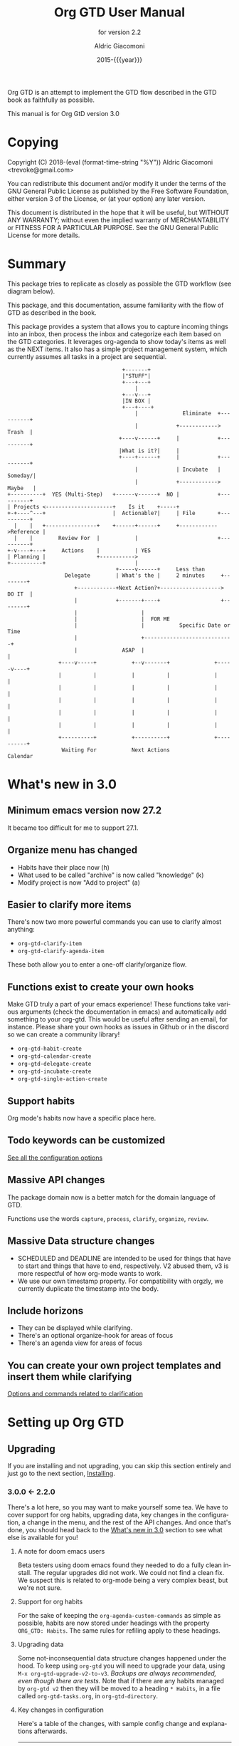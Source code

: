 #+TITLE: Org GTD User Manual
:PREAMBLE:
#+AUTHOR: Aldric Giacomoni
#+EMAIL: trevoke@gmail.com
#+DATE: 2015-{{{year}}}
#+LANGUAGE: en

#+TEXINFO_DIR_CATEGORY: Emacs
#+TEXINFO_DIR_TITLE: Org GTD: (org-gtd)
#+TEXINFO_DIR_DESC: An opinionated GTD flow implemented in org-mode
#+TEXINFO_FILENAME: ../org-gtd.info
#+SUBTITLE: for version 2.2
#+TEXINFO_DEFFN: t
#+OPTIONS: H:3 num:3 toc:2
#+PROPERTY: header-args :eval never
#+MACRO: year (eval (format-time-string "%Y"))

Org GTD is an attempt to implement the GTD flow described in the GTD
book as faithfully as possible.

#+TEXINFO: @noindent
This manual is for Org GtD version 3.0

:END:
* Copying
:PROPERTIES:
:copying:  t
:END:
Copyright (C) 2018-{{{year}}} Aldric Giacomoni <trevoke@gmail.com>

You can redistribute this document and/or modify it under the terms
of the GNU General Public License as published by the Free Software
Foundation, either version 3 of the License, or (at your option) any
later version.

This document is distributed in the hope that it will be useful,
but WITHOUT ANY WARRANTY; without even the implied warranty of
MERCHANTABILITY or FITNESS FOR A PARTICULAR PURPOSE.  See the GNU
General Public License for more details.

* Summary
:PROPERTIES:
:DESCRIPTION: quick intro to GTD
:END:
This package tries to replicate as closely as possible the GTD workflow (see diagram below).

This package, and this documentation, assume familiarity with the flow of GTD as described in the book.

This package provides a system that allows you to capture incoming things into an inbox, then process the inbox and categorize each item based on the GTD categories. It leverages org-agenda to show today's items as well as the NEXT items. It also has a simple project management system, which currently assumes all tasks in a project are sequential.
#+begin_example
                                    +-------+
                                    |"STUFF"|
                                    +---+---+
                                        |
                                    +---v---+
                                    |IN BOX |
                                    +---+----+
                                        |              Eliminate  +----------+
                                        |            +------------>   Trash  |
                                   +----v------+     |            +----------+
                                   |What is it?|     |
                                   +----+------+     |            +----------+
                                        |            | Incubate   |  Someday/|
                                        |            +------------>  Maybe   |
+----------+  YES (Multi-Step)   +------v------+  NO |            +----------+
| Projects <---------------------+    Is it    +-----+
+-+----^---+                     |  Actionable?|     | File       +----------+
  |    |   +----------------+    +------+------+     +------------>Reference |
  |    |        Review For  |           |                         +----------+
+-v----+---+     Actions    |           | YES
| Planning |                +----------->
+----------+                            |
                                  +-----v------+     Less than
                  Delegate        | What's the |     2 minutes     +--------+
                     +------------+Next Action?+-------------------> DO IT  |
                     |            +-------+----+                   +--------+
                     |                    |
                     |                    |  FOR ME
                     |                    |           Specific Date or Time
                     |                    +----------------------------+
                     |              ASAP  |                            |
                +----v-----+           +--v-------+              +-----v----+
                |          |           |          |              |          |
                |          |           |          |              |          |
                |          |           |          |              |          |
                |          |           |          |              |          |
                |          |           |          |              |          |
                +----------+           +----------+              +----------+
                 Waiting For           Next Actions                 Calendar
#+end_example
* What's new in 3.0
:PROPERTIES:
:CUSTOM_ID: new-in-3.0
:END:
** Minimum emacs version now 27.2
It became too difficult for me to support 27.1.
** Organize menu has changed
- Habits have their place now (h)
- What used to be called "archive" is now called "knowledge" (k)
- Modify project is now "Add to project" (a)
** Easier to clarify more items
There's now two more powerful commands you can use to clarify almost anything:
- ~org-gtd-clarify-item~
- ~org-gtd-clarify-agenda-item~

These both allow you to enter a one-off clarify/organize flow.
** Functions exist to create your own hooks
Make GTD truly a part of your emacs experience!
These functions take various arguments (check the documentation in emacs) and automatically add something to your org-gtd. This would be useful after sending an email, for instance.
Please share your own hooks as issues in Github or in the discord so we can create a community library!
- ~org-gtd-habit-create~
- ~org-gtd-calendar-create~
- ~org-gtd-delegate-create~
- ~org-gtd-incubate-create~
- ~org-gtd-single-action-create~
** Support habits
Org mode's habits now have a specific place here.
** Todo keywords can be customized
[[#all-the-levers][See all the configuration options]]
** Massive API changes
The package domain now is a better match for the domain language of GTD.

Functions use the words =capture=, =process=, =clarify=, =organize=, =review=.
** Massive Data structure changes
- SCHEDULED and DEADLINE are intended to be used for things that have to start and things that have to end, respectively. V2 abused them, v3 is more respectful of how org-mode wants to work.
- We use our own timestamp property. For compatibility with orgzly, we currently duplicate the timestamp into the body.
** Include horizons
- They can be displayed while clarifying.
- There's an optional organize-hook for areas of focus
- There's an agenda view for areas of focus
** You can create your own project templates and insert them while clarifying
[[#options-and-behaviors-related-to-clarification-step][Options and commands related to clarification]]

* Setting up Org GTD
** Upgrading
:PROPERTIES:
:DESCRIPTION: How to upgrade your local setup across major versions
:END:
If you are installing and not upgrading, you can skip this section entirely and just go to the next section, [[#Installing][Installing]].
*** 3.0.0 <- 2.2.0
There's a lot here, so you may want to make yourself some tea. We have to cover support for org habits, upgrading data, key changes in the configuration, a change in the menu, and the rest of the API changes. And once that's done, you should head back to the [[#new-in-3.0][What's new in 3.0]] section to see what else is available for you!
**** A note for doom emacs users
Beta testers using doom emacs found they needed to do a fully clean install. The regular upgrades did not work. We could not find a clean fix. We suspect this is related to org-mode being a very complex beast, but we're not sure.
**** Support for org habits
For the sake of keeping the =org-agenda-custom-commands= as simple as possible, habits are now stored under headings with the property ~ORG_GTD: Habits~. The same rules for refiling apply to these headings.
**** Upgrading data
Some not-inconsequential data structure changes happened under the hood. To keep using =org-gtd= you will need to upgrade your data, using ~M-x org-gtd-upgrade-v2-to-v3~.
/Backups are always recommended, even though there are tests./
Note that if there are any habits managed by =org-gtd v2= then they will be moved to a heading ~* Habits~, in a file called =org-gtd-tasks.org=, in =org-gtd-directory=.
**** Key changes in configuration
Here's a table of the changes, with sample config change and explanations afterwards.
| 2.0                            | 3.0                                    |
|--------------------------------+----------------------------------------|
| ~org-gtd-process-mode~         | ~org-gtd-clarify-mode~                 |
| ~org-gtd-process-map~          | ~org-gtd-clarify-map~                  |
| ~org-gtd-choose~               | ~org-gtd-organize~                     |
| ~org-gtd-process-item-hooks~   | ~org-gtd-organize-hooks~               |
| ~org-gtd-capture-templates~    | Now looks like ~org-capture-templates~ |
| Projects :TRIGGER:             | changed again (see below)              |
| ~org-gtd-agenda-custom-config~ | gone (see below)                       |
| org file headers               | Drop 'em (see below)                   |

***** Sample new config
#+begin_src elisp
  (use-package org-gtd
    :after org
    :quelpa (org-gtd :fetcher github :repo "trevoke/org-gtd.el"
                     :commit "3.0.0" :upgrade t)
    :demand t
    :custom
    (org-gtd-directory "~/org-gtd")
    (org-edna-use-inheritance t)
    (org-gtd-organize-hooks '(org-gtd-set-area-of-focus org-set-tags-command))
    :config
    (org-edna-mode)
    :bind
    (("C-c d c" . org-gtd-capture)
     ("C-c d e" . org-gtd-engage)
     ("C-c d p" . org-gtd-process-inbox)
     :map org-gtd-clarify-map
     ("C-c c" . org-gtd-organize)))
#+end_src
***** Projects trigger
The new trigger line looks like this:

~:TRIGGER: org-gtd-next-project-action org-gtd-update-project-task!~

This allows us to define these functions as flexibly as we want, in the future, and
that will mean we can expand what it means to be a project in the future.

***** ~org-gtd-capture-templates~
Most of you users have not had to touch this, so you probably won't have a use for this section of the upgrade documentation.
The new data structure is now a complete parallel for the ~org-capture-templates~ structure, so you can see how to structure it by looking at the help file for that.

The key elements are still the same, however:
- the template has to start with a single asterisk
- the entry has to be ~entry  (file ,#'org-gtd-inbox-path)~

***** ~org-gtd-agenda-custom-config~
This customization is no longer in use. It wasn't an easy decision to make, but I have to make the way for bigger, future changes in org-gtd over the next major releases.

If you have an existing ~org-gtd-agenda-custom-commands~ setup, then you can do something like this to keep using it. In short, for now, create your own function, and wrap the definition with the ~with-org-gtd-context~ macro. You can see the source code of ~org-gtd-engage~ for an example.

#+begin_src elisp
  ; only so I refer to it with a name in this snippet
  (setq my-commands org-gtd-agenda-custom commands)

  (defun my-org-gtd-engage ()
    (interactive)
    (with-org-gtd-context
        (let ((org-agenda-custom-commands my-commands))
          ; "g" is what the previous command used, replace with what you need
          (org-agenda nil "g"))))
#+end_src
***** Dropping the org file headers
The TODO keywords are now customizable (see ~M-x customize-group org-gtd RET~), while they were hardcoded in v2. Those hardcoded values are now the defaults, but you should remove the hardcoded values anyway, so remove the following line:

=#+TODO: NEXT(n) TODO(t) WAIT(w@) | DONE(d) CNCL(c@)=
**** A change in the menu
- Habits have their place (=h=)
- What used to be called "archive" is now called "knowledge" (=k=)
- Modify project is now "Add to project" (=a=)

Do note that that "a" got completely reassigned! If you used to use it for items that went into your personal knowledge management system, you'll need to retrain yourself.

I'm very sorry about this. In the future, you'll be able to customize this UI.
**** Rest of API changes
***** ~org-gtd-delegate~ is now ~org-gtd-delegate-item-at-point~
This is the function to call if you want to delegate without refiling.
***** ~org-gtd-agenda-projectify~ is now ~just org-gtd-clarify-agenda-item~
V3 means you can freely clarify and organize anything in the agenda with the above function.
***** ~org-gtd-agenda-delegate~ is now ~org-gtd-delegate-agenda-item~
The nomenclature changes here because of an effort to, over time, define a better language for GTD, slicing vertically through org-mode features.
***** ~org-gtd-cancel-project~ is now ~org-gtd-project-cancel~
Same reason as above.
***** ~org-gtd-agenda-cancel-project~ is now ~org-gtd-project-cancel-from-agenda~
Same reason as above.
***** ~org-gtd-show-stuck-projects~ is now ~org-gtd-review-stuck-projects~
Same reason as above.
**** That's it!
Go check out [[#new-in-3.0][What's new in 3.0]] as well as [[#configuring][Configuring]].
*** 2.2.0 <- 2.1.0
**** respect org-mode's org-reverse-note-order variable
The upgrade to =2.0.1= allowed addition of a task as the first task of an existing project while organizing a clarified item.
=2.0.2= allows the user to choose what they prefer. Correspondibly, it lets the =org-mode= variable ~org-reverse-note-order~ operate as it should. In your configuration, use:
#+begin_src emacs-lisp
  (setq org-reverse-note-order t)   ;; refile to the top of the list
  (setq org-reverse-note-order nil) ;; refile to the bottom of the list
#+end_src

Note that if you're upgrading straight from 2.0.0 you still need to make the adjustment to the TRIGGER for your project headings.

*** 2.1.0 <- 2.0.0
**** Update org-edna trigger
In order for project modification to work, you will need to go to every Project heading that you have. You will find the following:
#+begin_example
:PROPERTIES:
:TRIGGER: next-sibling todo!(NEXT)
:ORG_GTD: Projects
:END:
#+end_example

And you will need to update the trigger so it looks like this:
#+begin_example
:PROPERTIES:
:TRIGGER: relatives(forward-no-wrap todo-only 1 no-sort) todo!(NEXT)
:ORG_GTD: Projects
:END:
#+end_example

Now be sure to set the following variable in your config file, before org-gtd loads, to disable the loud warning:

#+begin_src emacs-lisp
(setq org-gtd-update-ack "2.1.0")
#+end_src

That is it! You're ready to add tasks to existing projects while processing the inbox.
*** 2.0.0 <- 1.1.x
**** Configuration
Org GTD now handles dependency loading more intelligently, so you no longer need the overly complicated setup of ~org-gtd~, ~org-agenda~ and ~org-capure~ in your config for dependency loading. You now only need ~org-gtd~. If you are using ~use-package~ then the following is the minimal config required.

#+begin_src elisp
  (use-package org-gtd :after 'org)
#+end_src

You no longer need to configure ~org-agenda-property-list~ yourself. Org GTD now manages the context with a macro, ~with-org-gtd-context~. Any prior configuration of this subpackage can be handled as you did before.

You no longer need to configure ~org-agenda-files~. Same reason as above. This allows you to use org-gtd without destroying your previous setup, and makes it easier to try org-gtd and then get rid of it if you don't like it.

You no longer need to configure ~org-agenda-custom-commands~. Now there's ~org-gtd-agenda-custom-commands~ to take the relay - see the variable documentation for more information.

The org-capture templates are now simplified and managed by ~org-gtd-capture-templates~. If you did not change the default configuration, then you can just remove what you had. Read the variable documentaton for further information.
***** Example upgrade
My org-gtd config for 1.x was as follows:
#+begin_src elisp
  (use-package org-gtd
    :after org
    :quelpa (org-gtd :fetcher github :repo "trevoke/org-gtd.el"
                     :commit "1.1.1" :upgrade t)
    :demand t
    :custom
    (org-gtd-directory "~/org-gtd")
    (org-agenda-property-list '("DELEGATED_TO"))
    (org-edna-use-inheritance t)
    :config
    (org-edna-load)
    :bind
    (("C-c d c" . org-gtd-capture)
     ("C-c d a" . org-agenda-list)
     ("C-c d p" . org-gtd-process-inbox)
     ("C-c d n" . org-gtd-show-all-next)
     ("C-c d s" . org-gtd-show-stuck-projects)
     :map org-gtd-process-map
     ("C-c c" . org-gtd-choose)))


  (use-package org-agenda
    :ensure nil
    :no-require t
    :after (org-gtd)
    :custom
    (org-agenda-skip-deadline-if-done t)
    (org-agenda-skip-scheduled-if-done t)
    (org-agenda-files `(,org-gtd-directory))
    (org-agenda-custom-commands '(("g" "Scheduled today and all NEXT items" ((agenda "" ((org-agenda-span 1))) (todo "NEXT"))))))

  (use-package org-capture
    :ensure nil
    :after org-gtd
    :config
    (setq org-capture-templates `(("i" "Inbox"
                                 entry (file ,(org-gtd--path org-gtd-inbox-file-basename))
                                 "* %?\n%U\n\n  %i"
                                 :kill-buffer t)
                                ("t" "Todo with link"
                                 entry (file ,(org-gtd--path org-gtd-inbox-file-basename))
                                 "* %?\n%U\n\n  %i\n  %a"
                                 :kill-buffer t))))
#+end_src

And my config for 2.0 is:
#+begin_src elisp
  (use-package org-gtd
    :after org
    :quelpa (org-gtd :fetcher github :repo "trevoke/org-gtd.el"
                     :commit "2.0.0" :upgrade t)
    :demand t
    :custom
    (org-gtd-directory "~/org-gtd")
    (org-edna-use-inheritance t)
    :config
    (org-edna-mode)
    :bind
    (("C-c d c" . org-gtd-capture)
     ("C-c d e" . org-gtd-engage)
     ("C-c d p" . org-gtd-process-inbox)
     ("C-c d n" . org-gtd-show-all-next)
     ("C-c d s" . org-gtd-show-stuck-projects)
     :map org-gtd-process-map
     ("C-c c" . org-gtd-choose)))
#+end_src
**** Relevant commands with new names
- ~org-agenda-list~ -> ~org-gtd-engage~
- ~org-gtd-clarify-finalize~ -> ~org-gtd-choose~ (see the section on Key bindings below)
**** heading states (TODO, etc.)
You need to rename CANCELED to CNCL. a simple string replace in the ~org-gtd-directory~ will do the trick.
**** Differentiating GTD types of items
Org GTD no longer uses the name of the heading to figure out how to refile things, and which headings are useful. Instead it uses a custom Org property called ORG_GTD. This means you are free to rename the existing headings whatever you want, but you DO need to make some adjustments to your current files.

If you would like to add new refile targets, it's simple, follow these instructions.

For projects, make sure the heading has the following two properties.
#+begin_src org-mode
:PROPERTIES:
:TRIGGER: next-sibling todo!(NEXT)
:ORG_GTD: Projects
:END:
#+end_src

For other headings, make sure there is an ORG_GTD property, like for the project, above.

The other ORG_GTD properties are set as follows. Note that Single and Delegated actions are together now, so you can merge those headings if you want.

- Scheduled actions :: =ORG_GTD: Calendar=
- Single & Delegated actions :: =ORG_GTD: Actions=
- Incubated actions :: =ORG_GTD: Incubated=

For incubated actions, version 1.x of Org GTD asked for second-level heading, such as ~*To Read~. No more - these are now top-level headings, exactly as described above, with a heading property of ~ORG_GTD: Incubated~.
**** Multiple refile targets
There is a new variable, ~org-gtd-refile-to-any-target~. By default this variable is set to ~t~. This means that Org GTD will refile to whatever the first target it finds is. This is the default value because it most closely matches the behavior for version 1.x.
*THIS BEHAVIOR ALSO APPLIES TO INCUBATE REFILE TARGETS*. Therefore, if you have multiple incubated refile targets, you will need to set this variable to ~nil~, or change to a single refile target. You can e.g. set a custom property to describe the kind of incubated item it is, if it is useful to you, something like:

#+begin_example
,* Incubated
,** Buy a boat
SCHEDULED: <2035-06-01 Fri>
:PROPERTIES:
:INCUBATE: big financial investment
:END:
#+end_example
**** Key bindings
Version 1.x of Org GTD recommended a binding for ~org-gtd-clarify-finalize~. This binding must now be set as follows (replace the keybinding with one of your choice):

#+begin_src elisp
  (define-key org-gtd-process-map (kbd "C-c c") #'org-gtd-choose)
#+end_src
** Installing
:PROPERTIES:
:DESCRIPTION: Get Org GTD in your emacs
:CUSTOM_ID: Installing
:END:
This package requires emacs 27.1 or higher.

This package is on MELPA and MELPA stable under the name ~org-gtd~.
*** use-package
Just make sure this is loaded after ~org-mode~ like so.
#+begin_src emacs-lisp
  (use-package org-gtd :after org)
#+end_src
*** Manually
Check out the source code for dependencies and install them.
Then, clone this repo to a directory of your choice, e.g. =~/.emacs.d/packages=.
Finally, add this to your config:
#+begin_src emacs-lisp
(add-to-list 'load-path "~/.emacs.d/packages")
(require 'org-gtd)
#+end_src
** Configuring
:PROPERTIES:
:DESCRIPTION: Required and optional system configuration
:CUSTOM_ID: configuring
:END:
*** The easy way
Just turn on ~org-gtd-mode~ (~M-x org-gtd-mode~). This will set up emacs, Org mode, and Org GTD's dependencies. It will wrap a number of ~org-agenda~ functions to work smoothly. If you are just testing out Org GTD, this is a good way to start.

Turn off ~org-gtd-mode~ to restore emacs to pre-org-gtd settings.

Note, you should still head over to the [[#recommended-key-bindings][Recommended key bindings]] section.
*** Required configuration of sub-packages
:PROPERTIES:
:CUSTOM_ID: configuring-sub-packages
:END:
**** Configuring org-edna
:PROPERTIES:
:CUSTOM_ID: configuring-org-edna
:END:
package: https://www.nongnu.org/org-edna-el/

This is one of the dependencies. This setting change is REQUIRED. It automatically changes the next TODO heading to NEXT in a project when you've finished the current task.

You do not need to make this change if you choose to toggle ~org-gtd-mode~.
#+begin_src emacs-lisp
(setq org-edna-use-inheritance t)
(org-edna-mode 1)
#+end_src
*** configuration options for org-gtd
**** I don't care, just let me start using it
The most direct way to find out about the configuration options for org-gtd is to see the customize group: ~M-x customize-group RET org-gtd~. They are all optional because they all come with default values.

The only one you may want to change before starting to use Org GTD is ~org-gtd-directory~, which is the directory that Org GTD
will look to for everything it needs to do.

The configuration options will also be mentioned in the relevant subsections of [[#using-org-gtd][Using Org GTD]].
**** Tell me all the levers I can pull
:PROPERTIES:
:CUSTOM_ID: all-the-levers
:END:

Make sure you also read about sub-package configuration: [[#configuring-sub-packages][Required configuration of sub-packages]].

- ~org-gtd-directory~ :: set this to a directory. =org-gtd= will look for all its files in this directory.
- ~org-gtd-next~ :: Keyword to use for actions ready to be taken
- ~org-gtd-next-suffix~ :: org-mode keyword suffix (e.g. !, @)
- ~org-gtd-todo~ :: Keyword to use for actions not yet ready
- ~org-gtd-todo-suffix~ :: org-mode keyword suffix (e.g. !, @)
- ~org-gtd-wait~ :: Keyword to use for blocked actions (e.g. delegated)
- ~org-gtd-wait-suffix~ :: org-mode keyword suffix (e.g. !, @)
- ~org-gtd-done~ :: Keyword to use for completed actions
- ~org-gtd-done-suffix~ :: org-mode keyword suffix (e.g. !, @)
- ~org-gtd-canceled~ :: Keyword to use for actions that won't be done
- ~org-gtd-canceled-suffix~ :: org-mode keyword suffix (e.g. !, @)
- ~org-gtd-capture-templates~ :: (!note: take care when changing this) This defines the pre-filled text that will show up when capturing an item to the inbox. The only requirements are that the template string must define an org-mode top-level heading, and that the entry point to the inbox.  That is to say, the first two characters must be a single asterisk followed by a space: ~"* "~, and the entry type must be like this: =entry  (file ,#'org-gtd-inbox-path)=. [[#adding-things-to-the-inbox][Adding things to the inbox]].
- ~org-reverse-note-order~ :: (=org-mode= variable) set this to ~t~ to add new items to the top of project tasks and to ~nil~ to add new items to the bottom of project tasks when organizing an item as such.
- ~org-gtd-organize-hooks~ :: this is a list of functions that you can use to decorate each item when you clarify it. For instance, you could add a function to set the effort, or the priority, or some category, etc. By default it has only one function, which lets you add tags, but of course you can change this entirely. [[#organizing-an-item][Organizing an item]].
- ~org-gtd-archive-location~ :: Points to a function to generate the archive file dynamically. Default value generates a file suffixed with the current year. The function has an arity of zero and generates an org-mode file+outline path. [[#cleaning-up-the-system][Cleaning up / archiving completed work]].
- ~org-gtd-refile-to-any-target~ :: when ~t~, =org-gtd= will refile to the first target it finds, and create a target if it doesn't find one. When false, it will ask for confirmation before refiling. [[#refiling-after-organizing][Refiling to the appropriate area]].
- ~org-gtd-delegate-read-func~ :: function that is used to prompt for a person a task is delegated to. Must return a string. By default this is set to ~read-string~.
- ~org-gtd-areas-of-focus~ :: list of strings representing your areas of focus (horizon 2 in GTD).
- ~org-gtd-clarify-show-horizons~ :: When clarifying, do you want the horizons buffer to be shown by default, or do you prefer it hidden?
- ~org-gtd-clarify-project-templates~ :: Alist of strings: ~project template name . project template~ where there template is a series of tasks you may want to insert automatically, if you have a generic type of project that comes up a lot.
- ~org-gtd-horizons-file~ :: Name of the file, in ~org-gtd-directory~, that will be displayed when the horizons buffer is displayed when clarifying.
*** Recommended key bindings
:PROPERTIES:
:CUSTOM_ID: recommended-key-bindings
:END:

There's an important keymap you'll want to make the flow of processing the inbox smoother. To limit impact on your emacs configuration, there is a specific keymap you can use. The function you'll want to bind is ~org-gtd-organize~. I suggest ~C-c c~, as in the following example.

#+begin_src elisp
(define-key org-gtd-clarify-map (kbd "C-c c") #'org-gtd-organize)
#+end_src

For other keybindings, do what you need. My bindings use ~C-c d~ as a prefix, i.e.:

- ~C-c d c~ :: ~org-gtd-capture~
- ~C-c d e~ :: ~org-gtd-engage~

etc.
*** Sample Doom Emacs Config
If you are a Doom Emacs user, then your configuration may look something like this:

#+BEGIN_SRC elisp
  (use-package! org-gtd
    :after org
    :config
    (setq org-edna-use-inheritance t)
    (org-edna-mode)
    (map! :leader
          (:prefix ("d" . "org-gtd")
           :desc "Capture"        "c"  #'org-gtd-capture
           :desc "Engage"         "e"  #'org-gtd-engage
           :desc "Process inbox"  "p"  #'org-gtd-process-inbox
           :desc "Show all next"  "n"  #'org-gtd-show-all-next
           :desc "Stuck projects" "s"  #'org-gtd-review-stuck-projects))
    (map! :map org-gtd-clarify-map
          :desc "Organize this item" "C-c c" #'org-gtd-organize))
#+END_SRC
* Using Org GTD
:PROPERTIES:
:DESCRIPTION: How Org GTD maps to the GTD flow
:CUSTOM_ID: using-org-gtd
:END:
** Org-mode building blocks for Org GTD
This section introduces how Org GTD leverages org-mode.

Org Gtd uses ~org-edna~ to automatically trigger state changes in projects, such that when you mark a NEXT item from a project as DONE, the next TODO in that project automatically becomes NEXT, such that the agenda is always up-to-date (you may need to refresh the agenda).

Org GTD uses org keywords to figure out the relevant state of each task. By default, ~NEXT~, ~TODO~, ~WAIT~, ~CNCL~, and ~DONE~, though you can configure them.

Org GTD uses the following properties:
- ~ORG_GTD~ :: top-level property, used for simple filtering when it comes to agenda views
- ~ORG_GTD_TIMESTAMP~ :: where the timestamp for appointments and other date-relevant actions is stored. It's separate from everything else org-mode related in order to allow you, the user, to use ~SCHEDULED~, ~DEADLINE~, or even plain timestamps as you see fit.
- ~DELEGATED_TO~ :: used by a dependency, ~org-agenda-property~, to show the name of the person to whom the task is delegated in the agenda view.
** The GTD flow
Here are the domain elements of GTD that we handle:
*** Adding things to the inbox
:PROPERTIES:
:CUSTOM_ID: adding-things-to-the-inbox
:END:

The trip through GTD arguably begins by adding things to the inbox. The inbox is a file called ~inbox.org~ in the directory stored in the variable ~org-gtd-directory~. By default this means the file will be ~~/gtd/inbox.org~.

Org GTD provides one function to capture items: ~M-x org-gtd-capture~. In my setup I have this bound globally as such:

#+begin_src elisp
(global-set-key "C-c d c" #'org-gtd-capture)
#+end_src

This function uses the variable ~org-gtd-capture-templates~ to define org-gtd-specific capture templates. By default it comes with two templates, one to just capture a new item, and one to capture an item with a link to the file where you were when you started the capture.

You can customize these templates as you see fit. In order to maintain proper functioning of org-gtd, however, there are two constraints:

1. the first two characters of the template string must be a single asterisk followed by a space: ~"* "~
2. the entry type must be like this: =entry  (file ,#'org-gtd-inbox-path)=

*** Processing the inbox
:PROPERTIES:
:CUSTOM_ID: processing-the-inbox
:END:
Processing the inbox means taking everything in the inbox, one at a time, and refining/categorizing them so they are instantly useful when you are looking at available next / scheduled actions.

You can start processing the inbox with ~org-gtd-process-inbox~. This starts a looping behavior of clarifying each item in the inbox.

*** Clarifying each item
:PROPERTIES:
:CUSTOM_ID: clarification
:END:
Clarifying an item means editing and adding the information that will be most valuable to you to the item. Note that task-specific information, such as appointment date, or name of person to whom it is delegated, or even area of focus, will be added during the Organize step, so don't worry about these yet.
**** How to start clarifying
Besides ending up in here automatically while processing the inbox, there's two more ways to enter the clarifying flow:

- ~org-gtd-clarify-item~ :: call this from any org-mode heading to do a one-off clarification.
- ~org-gtd-clarify-agenda-item~ :: call this from the agenda view, if you have anything you want to re-clarify, or possibly clarify for the first time, from somewhere outside the inbox.

**** data shape requirements
:PROPERTIES:
:CUSTOM_ID: data-shape-requirement-while-clarifying
:END:
There's two general shapes you'll be looking for.
Almost everything will look like a simple org-mode heading.
For instance, ~* Task desc~.


The only exception will be a project, that will look like a top-level heading for the project description with, underneath, a series of second-level headings representing each task to be executed sequentially before the project is complete.

#+begin_example
,* Project heading
,** First task
,** Second task
,** Third task
#+end_example

**** Options and commands related to clarification
:PROPERTIES:
:CUSTOM_ID: options-and-behaviors-related-to-clarification-step
:END:
The clarify buffers are ~org-mode~ buffers that use the minor mode ~org-gtd-clarify-mode~. There is a keymap, ~org-gtd-clarify-map~, that you can use to bind useful

While clarifying, you may find it useful to see your GTD horizons. You can use:
- ~org-gtd-clarify-toggle-horizons-window~ :: a function that toggles the display of the horizons buffer
- ~org-gtd-clarify-show-horizons~ :: a boolean variable defining whether the horizons window should be shown (t) or hidden (nil) by default when clarifying an item. See  [[#working-with-horizons][Working with the GTD Horizons]] for more details.

If you are clarifying a project, you may be interested in project templates:
- ~org-gtd-clarify-project-insert-template~ :: a function that will ask you to choose a template to insert.
- ~org-gtd-clarify-project-templates~ :: an alist of the form =(name . template)= where both name and template are strings. =name= will be used in the interactive menu, and =template= will be inserted in the buffer.

*** Organizing an item into the system
:PROPERTIES:
:CUSTOM_ID: organizing-an-item
:END:
When you are done clarifying, call ~M-x org-gtd-organize~ (or hit your keybinding for it, see [[#recommended-key-bindings][Recommended key bindings]]). This will open a transient menu to let you choose how Org GTD should categorize this item.

Organizing is broken up into three steps:
- Choosing a task type
- Applying hooks to add additional relevant information
- Refiling to the appropriate area

**** Choosing a task type
Here are the following task types you can choose.

- *[P]rojects :: This is a multi-step action. In Org GTD, this is defined as a top-level org heading with a set of second-level org headings. Those second-level headings represent the sequentially-ordered set of tasks to be executed before the project can be called complete.
- *[A]dd to existing project :: Add current task to pre-existing project. See ~org-reverse-note-order~ to choose a default position (first or last) for this new task. You can always adjust this yourself later, then put your point on the project heading and call ~org-gtd-projects-fix-todo-keywords-for-project-at-point~ to have Org GTD clean it up for you.
- *[C]alendar* :: Single action to be done at a given date or time. Org GTD will ask you for a date/time for this appointment.
- *[D]elegate :: Let someone else do this. Org GTD will ask you for a name to whom to delegate to and a date/time when to check up on the task with that person. You can customize ~org-gtd-delegate-read-func~ to specify a custom name input function (e.g. for completion purposes).
- *[S]ingle action* :: This is a one-off to be done when possible.
- *[H]abit* :: org-mode-style habit. Org GTD will ask you for a valid org-mode repeating stamp and a date when to start the habit tracking. See the org-mode documentation for more information.
- *[I]ncubate* :: no action now; review later. Org GTD will ask you for a date at which it should remind you about this.
- *[Q]uick action :: Less than 2 minutes. Do it now, then choose this to mark the item as DONΕ and archive it.
- *[K]nowledge* :: This is knowledge to be stored away. Choose this *after* you have properly saved this item as knowledge.
- *[T]rash* :: Not actionable; not knowledge. Discard this item.

**** Applying hooks
The decorations (priority, tags, categories, etc.) are customizable as you desire and managed by ~org-gtd-organize-hooks~, a list of functions. You can add your own functions to this list, as long as the functions do not modify the text in any "custom" way, separate from what org-mode understands.

See [[#hooks-framework][Adding your own hooks when organizing]] for more details on how you can add your own or customize this further.

**** Refiling to the appropriate area
:PROPERTIES:
:CUSTOM_ID: refiling-after-organizing
:END:
By default, org-gtd will refile to a single file in the directory, but you can create your own headings if you find it helpful.

If you would like to add new refile targets, it's simple, follow these instructions.
***** New project heading
Add a top-level heading in any ~.org~ file (including a new one) in ~org-gtd-directory~ and make sure its property drawer matches the one in the constant ~org-gtd-projects-template~.
***** Other headings
Create a new top-level heading in any ~.org~ file (including a new one) in ~org-gtd-directory~ and make sure its property drawer matches the one in the relevant template constant:

- ~org-gtd-habit-template~
- ~org-gtd-calendar-template~
- ~org-gtd-incubate-template~
- ~org-gtd-action-template~

Here is an example:

#+begin_src org-mode
:PROPERTIES:
:ORG_GTD: Action
:END:
#+end_src

*** Engaging with your GTD items

You can see a list of all NEXT actions, and scheduled actions, with ~M-x org-gtd-engage~ .

You can call ~org-gtd-show-all-next~ to only see NEXT actions, nothing scheduled.

You can use ~org-gtd-oops~ to see all the appointments you missed, and act on them accordingly.

The weekly review is not yet implemented.

*** Working with the GTD Horizons
:PROPERTIES:
:CUSTOM_ID: working-with-horizons
:END:
In GTD, the horizons are defined as such:

- Ground :: the day-to-day
- Horizon 1 :: projects
- Horizon 2 :: areas of focus
- Horizon 3 :: 1-2 year goals
- Horizon 4 :: 3-5 year vision
- Horizon 5 :: purpose and principles

Obviously, Ground and Horizons 1 are handled by the "capture/clarify/organize/engage" flow we've already seen.

GTD recommends that you do not start using the horizons above Horizon 1 until you have both Ground and Horizon 1 under control. So, when you are ready...

**** Areas of focus
Horizon 2 is now handled by a variable and a hook you can add to ~org-gtd-organize-hooks~:
- ~org-gtd-areas-of-focus~ is a list of strings, each representing one of your areas of focus.
- ~org-gtd-set-area-of-focus~ is the hook you would add, e.g. ~(setq org-gtd-organize-hooks '(org-gtd-set-area-of-focus))~, it ensures each item you clarify will need to be part of a horizon.

You can then use the function ~org-gtd-review-area-of-focus~ to generate an agenda view to review a specific area of focus.
**** Longer-term horizons
The longer-term horizons can be stored in a file in the ~org-gtd-directory~. A variable governs the name of the file, ~org-gtd-horizons-file~, by default =horizons.org=.

At the moment it does not seem particularly useful to add any automation around these, since they will change so infrequently.

They are, however, useful to display.

A variable, ~org-gtd-clarify-show-horizons~, determines whether/where to display the side buffer while clarifying.

Regardless of the value of this variable, you can use the function ~org-gtd-clarify-toggle-horizons-window~ to display or hide the side window. If the above variable is nil, then the horizons window will be toggled on the right side of the screen.

*** Cleaning up / archiving completed work
:PROPERTIES:
:CUSTOM_ID: cleaning-up-the-system
:END:
Doing this without user intervention is tricky, as it makes undoing actions more complicated. As such, Org GTD provides a function that will go through the ~org-gtd-directory~ files, find the headings that belong to Org GTD (see [[#refiling-after-organizing][Refiling to the appropriate area]]), and archive the finished items.

The variable ~org-gtd-archive-location~ points to a *function* that returns a string matching the ~org-archive-location~ definition. It is a function in order to allow the filename to be dynamic.

The function to archive everything is ~M-x org-gtd-archive-completed-items~.
*** Commands you can call on org-agenda
Since Org provides the agenda, it is a convenient base of operations for interacting with things that come up through ~org-gtd-engage~.

Here are the actions available to you:

- ~M-x org-gtd-delegate-agenda-item~ :: When the point is on an action, this will properly delegate the action to someone else.
- ~M-x org-gtd-project-cancel-from-agenda~ :: When the point is on a project action, this command will cancel the remaining actions in the project.
- ~M-x org-gtd-clarify-agenda-item~ :: If you would like to clarify and organize an item through the agenda view, for whatever reason, this is your entry point.

*** Defining your own agenda views
You can define your own agenda views by defining your own functions like shown below, where =x= is whatever your defined key is.

#+begin_src elisp
  (defun my-agenda ()
    (with-org-gtd-context
        (let ((org-agenda-custom-commands '(your-definition-here)))
          (org-agenda nil "x"))))
#+end_src
*** Adding your own hooks when organizing
:PROPERTIES:
:CUSTOM_ID: hooks-framework
:END:
Adding useful metadata to the tasks allows you to enhance the agenda view to make it more useful to you, whether it be effort, tags, priority, or any other amount of information you might like.

This being said, different types of tasks or items are not even created equal. For instance, there may be metadata you want to add to a project heading but not its tasks, or to a calendar item and not to a trash item.

Org GTD therefore provides a helper function, ~org-gtd-organize-type-member-p~, which you can use when creating your own hooks. The function takes one argument, a list of types (provided in the function's documentation).
When called as part of a hook, this function will check a buffer-local variable called ~org-gtd--organize-type~, managed by Org GTD, to determine truthiness.

For an example, see the source code for ~org-gtd-areas-of-focus--set~, which will not run if the task being organized is a project task, trash, knowledge, or a quick action.
** Automating through emacs
There's now a few functions you can use when you are doing work within emacs and would like GTD to track something for you as a result:
- ~org-gtd-habit-create~
- ~org-gtd-calendar-create~
- ~org-gtd-delegate-create~
- ~org-gtd-incubate-create~
- ~org-gtd-single-action-create~

See the documentation for each, but suffice it to say they all take, at the very least, a string that will be used as the text part of the org heading that gets stored in org-gtd.

For instance, one way this could work:

#+begin_src emacs-lisp
  (defun org-gtd-email-reminder ()
    (let ((topic (message-fetch-field "subject"))
          (delegated-to (message-fetch-field "to"))
          (reminder-date (org-read-date nil nil "+3d")))
      (org-gtd-delegate-create (format "Reminder: %s" topic)
                               delegated-to
                               reminder-date)))

  (add-hook 'message-send-hook 'org-gtd-email-reminder)
#+end_src

* Troubleshooting
** Finding lost tasks
Sometimes things break. The following functions will help you find these items:

- ~org-gtd-review-stuck-calendar-items~
- ~org-gtd-review-stuck-incubated-items~
- ~org-gtd-review-stuck-habit-items~
- ~org-gtd-review-stuck-delegated-items~
- ~org-gtd-review-stuck-single-action-items~
- ~org-gtd-review-stuck-projects~

** Projects without a NEXT item

~org-edna~ needs to be configured and enabled, see [[#configuring-org-edna][Configuring org-edna]].

To fix such a stuck project, put the point on the project heading and call ~M-x org-gtd-projects-fix-todo-keywords-for-project-at-point~.
** I can't create a project when clarifying an inbox item!
See [[#data-shape-requirement-while-clarifying][data shape requirements]]. If this does not help you, please open an issue and show exactly what you have done before asking =org-gtd= to create a project.
